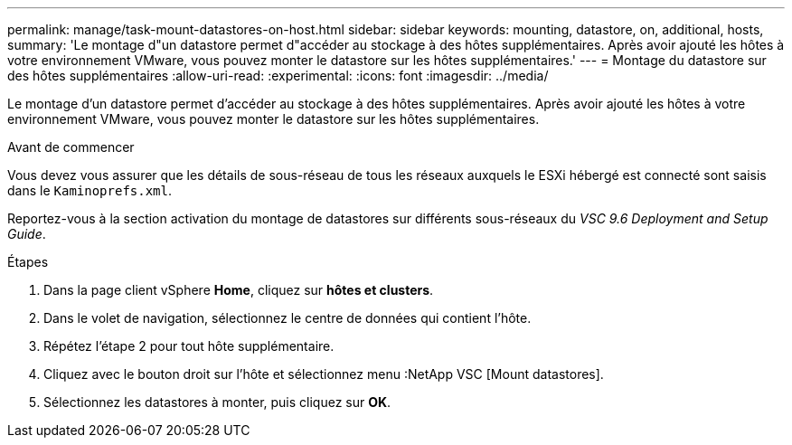---
permalink: manage/task-mount-datastores-on-host.html 
sidebar: sidebar 
keywords: mounting, datastore, on, additional, hosts, 
summary: 'Le montage d"un datastore permet d"accéder au stockage à des hôtes supplémentaires. Après avoir ajouté les hôtes à votre environnement VMware, vous pouvez monter le datastore sur les hôtes supplémentaires.' 
---
= Montage du datastore sur des hôtes supplémentaires
:allow-uri-read: 
:experimental: 
:icons: font
:imagesdir: ../media/


[role="lead"]
Le montage d'un datastore permet d'accéder au stockage à des hôtes supplémentaires. Après avoir ajouté les hôtes à votre environnement VMware, vous pouvez monter le datastore sur les hôtes supplémentaires.

.Avant de commencer
Vous devez vous assurer que les détails de sous-réseau de tous les réseaux auxquels le ESXi hébergé est connecté sont saisis dans le `Kaminoprefs.xml`.

Reportez-vous à la section activation du montage de datastores sur différents sous-réseaux du _VSC 9.6 Deployment and Setup Guide_.

.Étapes
. Dans la page client vSphere *Home*, cliquez sur *hôtes et clusters*.
. Dans le volet de navigation, sélectionnez le centre de données qui contient l'hôte.
. Répétez l'étape 2 pour tout hôte supplémentaire.
. Cliquez avec le bouton droit sur l'hôte et sélectionnez menu :NetApp VSC [Mount datastores].
. Sélectionnez les datastores à monter, puis cliquez sur *OK*.

